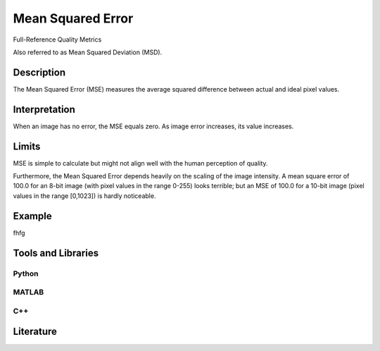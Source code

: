####################################
Mean Squared Error
####################################

Full-Reference Quality Metrics

Also referred to as Mean Squared Deviation (MSD).

*********
Description
*********

The Mean Squared Error (MSE) measures the average squared difference between actual and ideal pixel values. 

******************
Interpretation
******************

When an image has no error, the MSE equals zero. As image error increases, its value increases.

*********
Limits
*********
MSE is simple to calculate but might not align well with the human perception of quality.

Furthermore, the Mean Squared Error depends heavily on the scaling of the image intensity. A mean square error of 100.0 for an 8-bit image (with pixel values in the range 0-255) looks terrible; but an MSE of 100.0 for a 10-bit image (pixel values in the range [0,1023]) is hardly noticeable.

******************
Example
******************

fhfg


********************
Tools and Libraries
********************

Python
=========

MATLAB
=========

C++
=========

********************
Literature
********************
